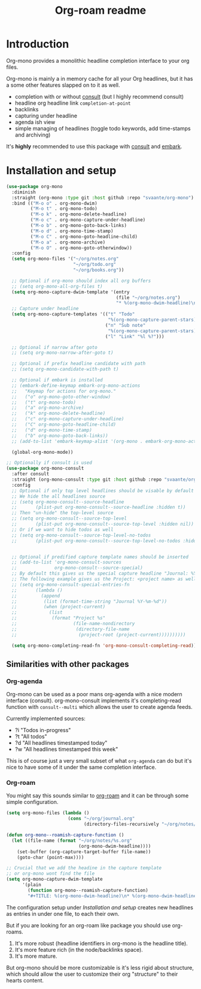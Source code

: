 #+TITLE: Org-roam readme

* Introduction
Org-mono provides a monolithic headline completion interface to your org files.

Org-mono is mainly a in memory cache for all your Org headlines, but it has a some other features slapped on to it as well.

+ completion with or without [[https://github.com/minad/consult][consult]] (but I highly recommend consult)
+ headline org headline link ~completion-at-point~
+ backlinks
+ capturing under headline
+ agenda ish view
+ simple managing of headlines (toggle todo keywords, add time-stamps and archiving)

It's *highly* recommended to use this package with [[https://github.com/minad/consult][consult]] and [[https://github.com/oantolin/embark][embark]].


* Installation and setup
#+begin_src emacs-lisp
  (use-package org-mono
    :diminish
    :straight (org-mono :type git :host github :repo "svaante/org-mono")
    :bind (("M-o o" . org-mono-dwim)
           ("M-o t" . org-mono-todo)
           ("M-o k" . org-mono-delete-headline)
           ("M-o c" . org-mono-capture-under-headline)
           ("M-o b" . org-mono-goto-back-links)
           ("M-o d" . org-mono-time-stamp)
           ("M-o C" . org-mono-goto-headline-child)
           ("M-o a" . org-mono-archive)
           ("M-o O" . org-mono-goto-otherwindow))
    :config
    (setq org-mono-files '("~/org/notes.org"
                           "~/org/todo.org"
                           "~/org/books.org"))

    ;; Optional if org-mono should index all org buffers
    ;; (setq org-mono-all-org-files t)
    (setq org-mono-capture-dwim-template '(entry
                                           (file "~/org/notes.org")
                                           "* %(org-mono-dwim-headline)\n  %?"))
    ;; Capture under headline
    (setq org-mono-capture-templates '(("t" "Todo"
                                        "%(org-mono-capture-parent-stars)* TODO %?")
                                       ("n" "Sub note"
                                        "%(org-mono-capture-parent-stars)* %?")
                                       ("l" "Link" "%l %?")))

    ;; Optional if narrow after goto
    ;; (setq org-mono-narrow-after-goto t)

    ;; Optional if prefix headline candidate with path
    ;; (setq org-mono-candidate-with-path t)

    ;; Optional if embark is installed
    ;; (embark-define-keymap embark-org-mono-actions
    ;;   "Keymap for actions for org-mono."
    ;;   ("o" org-mono-goto-other-window)
    ;;   ("t" org-mono-todo)
    ;;   ("a" org-mono-archive)
    ;;   ("k" org-mono-delete-headline)
    ;;   ("c" org-mono-capture-under-headline)
    ;;   ("C" org-mono-goto-headline-child)
    ;;   ("d" org-mono-time-stamp)
    ;;   ("b" org-mono-goto-back-links))
    ;; (add-to-list 'embark-keymap-alist '(org-mono . embark-org-mono-actions))

    (global-org-mono-mode))

  ;; Optionally if consult is used
  (use-package org-mono-consult
    :after consult
    :straight (org-mono-consult :type git :host github :repo "svaante/org-mono")
    :config
    ;; Optional if only top level headlines should be visable by default
    ;; We hide the all headlines source
    ;; (setq org-mono-consult--source-headline
    ;;       (plist-put org-mono-consult--source-headline :hidden t))
    ;; Then "un-hide" the top-level source
    ;; (setq org-mono-consult--source-top-level
    ;;       (plist-put org-mono-consult--source-top-level :hidden nil))
    ;; Or if we want to hide todos as well
    ;; (setq org-mono-consult--source-top-level-no-todos
    ;;       (plist-put org-mono-consult--source-top-level-no-todos :hidden nil))


    ;; Optional if predified capture template names should be inserted
    ;; (add-to-list 'org-mono-consult-sources
    ;;              org-mono-consult--source-special)
    ;; By default this gives us the special capture headline "Journal: %Y-%m-%d"
    ;; The following example gives us the Project: <project name> as well with `project.el`
    ;; (setq org-mono-consult-special-entries-fn
    ;;       (lambda ()
    ;;         (append
    ;;          (list (format-time-string "Journal %Y-%m-%d"))
    ;;          (when (project-current)
    ;;            (list
    ;;             (format "Project %s"
    ;;                     (file-name-nondirectory
    ;;                      (directory-file-name
    ;;                       (project-root (project-current))))))))))

    (setq org-mono-completing-read-fn 'org-mono-consult-completing-read))
#+end_src

** Similarities with other packages
*** Org-agenda
Org-mono can be used as a poor mans org-agenda with a nice modern interface (consult).
org-mono-consult implements it's completing-read function with ~consult--multi~ which allows the user to create agenda feeds.

Currently implemented sources:
+ ?i "Todos in-progress"
+ ?t "All todos"
+ ?d "All headlines timestamped today"
+ ?w "All headlines timestamped this week"

This is of course just a very small subset of what ~org-agenda~ can do but it's nice to have some of it under the same completion interface.
*** Org-roam
You might say this sounds similar to [[https://github.com/org-roam/org-roam][org-roam]] and it can be through some simple configuration.

#+begin_src emacs-lisp
  (setq org-mono-files (lambda ()
                         (cons "~/org/journal.org"
                               (directory-files-recursively "~/org/notes/" ".*\\\.org$"))))

  (defun org-mono--roamish-capture-function ()
    (let ((file-name (format "~/org/notes/%s.org"
                             (org-mono-dwim-headline))))
      (set-buffer (org-capture-target-buffer file-name))
      (goto-char (point-max))))

  ;; Crucial that we add the headine in the capture template
  ;; or org-mono wont find the file
  (setq org-mono-capture-dwim-template
        '(plain
          (function org-mono--roamish-capture-function)
          "#+TITLE: %(org-mono-dwim-headline)\n* %(org-mono-dwim-headline)\n%?"))
#+end_src

The configuration setup under [[Installation and setup]] creates new headlines as entries in under one file, to each their own.

But if you are looking for an org-roam like package you should use org-roams.
1. It's more robust (headline identifiers in org-mono is the headline title).
2. It's more feature rich (in the node/backlinks space).
3. It's more mature.

But org-mono should be more customizable is it's less rigid about structure, which should allow the user to customize their org "structure" to their hearts content.
